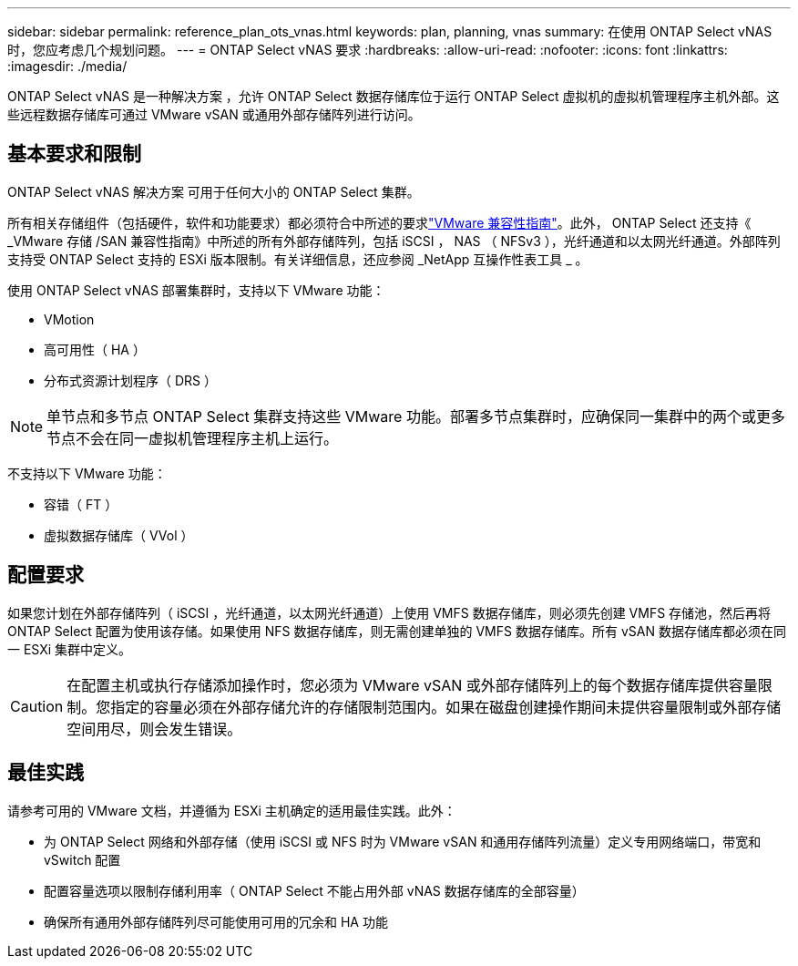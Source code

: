 ---
sidebar: sidebar 
permalink: reference_plan_ots_vnas.html 
keywords: plan, planning, vnas 
summary: 在使用 ONTAP Select vNAS 时，您应考虑几个规划问题。 
---
= ONTAP Select vNAS 要求
:hardbreaks:
:allow-uri-read: 
:nofooter: 
:icons: font
:linkattrs: 
:imagesdir: ./media/


[role="lead"]
ONTAP Select vNAS 是一种解决方案 ，允许 ONTAP Select 数据存储库位于运行 ONTAP Select 虚拟机的虚拟机管理程序主机外部。这些远程数据存储库可通过 VMware vSAN 或通用外部存储阵列进行访问。



== 基本要求和限制

ONTAP Select vNAS 解决方案 可用于任何大小的 ONTAP Select 集群。

所有相关存储组件（包括硬件，软件和功能要求）都必须符合中所述的要求link:https://mysupport.netapp.com/matrix/["VMware 兼容性指南"]。此外， ONTAP Select 还支持《 _VMware 存储 /SAN 兼容性指南》中所述的所有外部存储阵列，包括 iSCSI ， NAS （ NFSv3 ），光纤通道和以太网光纤通道。外部阵列支持受 ONTAP Select 支持的 ESXi 版本限制。有关详细信息，还应参阅 _NetApp 互操作性表工具 _ 。

使用 ONTAP Select vNAS 部署集群时，支持以下 VMware 功能：

* VMotion
* 高可用性（ HA ）
* 分布式资源计划程序（ DRS ）



NOTE: 单节点和多节点 ONTAP Select 集群支持这些 VMware 功能。部署多节点集群时，应确保同一集群中的两个或更多节点不会在同一虚拟机管理程序主机上运行。

不支持以下 VMware 功能：

* 容错（ FT ）
* 虚拟数据存储库（ VVol ）




== 配置要求

如果您计划在外部存储阵列（ iSCSI ，光纤通道，以太网光纤通道）上使用 VMFS 数据存储库，则必须先创建 VMFS 存储池，然后再将 ONTAP Select 配置为使用该存储。如果使用 NFS 数据存储库，则无需创建单独的 VMFS 数据存储库。所有 vSAN 数据存储库都必须在同一 ESXi 集群中定义。


CAUTION: 在配置主机或执行存储添加操作时，您必须为 VMware vSAN 或外部存储阵列上的每个数据存储库提供容量限制。您指定的容量必须在外部存储允许的存储限制范围内。如果在磁盘创建操作期间未提供容量限制或外部存储空间用尽，则会发生错误。



== 最佳实践

请参考可用的 VMware 文档，并遵循为 ESXi 主机确定的适用最佳实践。此外：

* 为 ONTAP Select 网络和外部存储（使用 iSCSI 或 NFS 时为 VMware vSAN 和通用存储阵列流量）定义专用网络端口，带宽和 vSwitch 配置
* 配置容量选项以限制存储利用率（ ONTAP Select 不能占用外部 vNAS 数据存储库的全部容量）
* 确保所有通用外部存储阵列尽可能使用可用的冗余和 HA 功能

